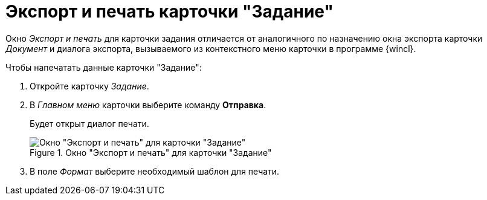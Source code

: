 = Экспорт и печать карточки "Задание"

Окно _Экспорт и печать_ для карточки задания отличается от аналогичного по назначению окна экспорта карточки _Документ_ и диалога экспорта, вызываемого из контекстного меню карточки в программе {wincl}.

.Чтобы напечатать данные карточки "Задание":
. Откройте карточку _Задание_.
. В _Главном меню_ карточки выберите команду *Отправка*.
+
Будет открыт диалог печати.
+
.Окно "Экспорт и печать" для карточки "Задание"
image::task-export-print.png[Окно "Экспорт и печать" для карточки "Задание"]
+
. В поле _Формат_ выберите необходимый шаблон для печати.
